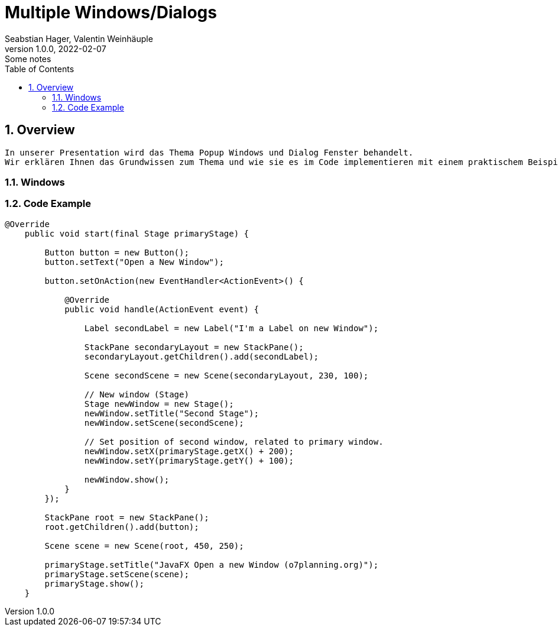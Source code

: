 = Multiple Windows/Dialogs
Seabstian Hager, Valentin Weinhäuple
1.0.0, 2022-02-07: Some notes
ifndef::imagesdir[:imagesdir: images]
//:toc-placement!:  // prevents the generation of the doc at this position, so it can be printed afterwards
:sourcedir: ../src/main/java
:icons: font
:sectnums:    // Nummerierung der Überschriften / section numbering
:toc: left

//Need this blank line after ifdef, don't know why...
ifdef::backend-html5[]

// print the toc here (not at the default position)
//toc::[]

== Overview
    In unserer Presentation wird das Thema Popup Windows und Dialog Fenster behandelt.
    Wir erklären Ihnen das Grundwissen zum Thema und wie sie es im Code implementieren mit einem praktischem Beispiel. 6


=== Windows


=== Code Example

[source, java]
----
@Override
    public void start(final Stage primaryStage) {

        Button button = new Button();
        button.setText("Open a New Window");

        button.setOnAction(new EventHandler<ActionEvent>() {

            @Override
            public void handle(ActionEvent event) {

                Label secondLabel = new Label("I'm a Label on new Window");

                StackPane secondaryLayout = new StackPane();
                secondaryLayout.getChildren().add(secondLabel);

                Scene secondScene = new Scene(secondaryLayout, 230, 100);

                // New window (Stage)
                Stage newWindow = new Stage();
                newWindow.setTitle("Second Stage");
                newWindow.setScene(secondScene);

                // Set position of second window, related to primary window.
                newWindow.setX(primaryStage.getX() + 200);
                newWindow.setY(primaryStage.getY() + 100);

                newWindow.show();
            }
        });

        StackPane root = new StackPane();
        root.getChildren().add(button);

        Scene scene = new Scene(root, 450, 250);

        primaryStage.setTitle("JavaFX Open a new Window (o7planning.org)");
        primaryStage.setScene(scene);
        primaryStage.show();
    }
----


